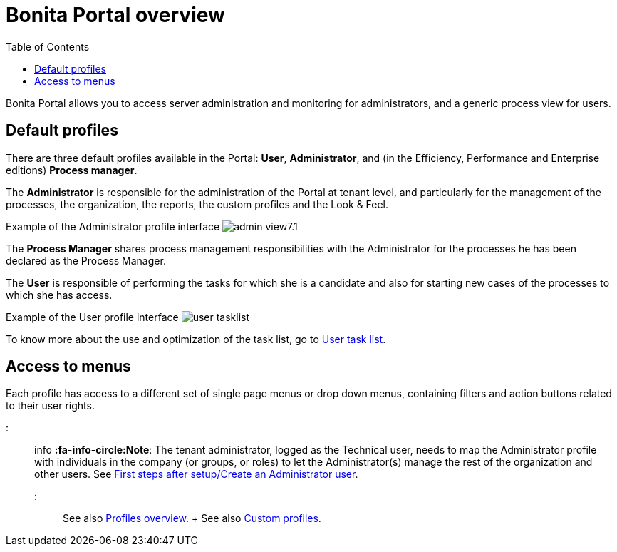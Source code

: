 = Bonita Portal overview
:toc:

Bonita Portal allows you to access server administration and monitoring for administrators, and a generic process view for users.

== Default profiles

There are three default profiles available in the Portal: *User*, *Administrator*, and (in the Efficiency, Performance and Enterprise editions) *Process manager*.

The *Administrator* is responsible for the administration of the Portal at tenant level, and particularly for the management of the processes, the organization, the reports, the custom profiles and the Look & Feel.

Example of the Administrator profile interface image:images/images-6_0/admin_view7.1.png[]
// {.img-responsive}

The *Process Manager* shares process management responsibilities with the Administrator for the processes he has been declared as the Process Manager.

The *User* is responsible of performing the tasks for which she is a candidate and also for starting new cases of the processes to which she has access.

Example of the User profile interface image:images/user_tasklist.png[]
// {.img-responsive}

To know more about the use and optimization of the task list, go to xref:user-task-list.adoc[User task list].

== Access to menus

Each profile has access to a different set of single page menus or drop down menus, containing filters and action buttons related to their user rights.

::: info *:fa-info-circle:Note*: The tenant administrator, logged as the Technical user, needs to map the Administrator profile with individuals in the company (or groups, or roles) to let the Administrator(s) manage the rest of the organization and other users.
See xref:first-steps-after-setup.adoc[First steps after setup/Create an Administrator user].
:::

See also xref:profiles-overview.adoc[Profiles overview].
+ See also xref:custom-profiles.adoc[Custom profiles].
